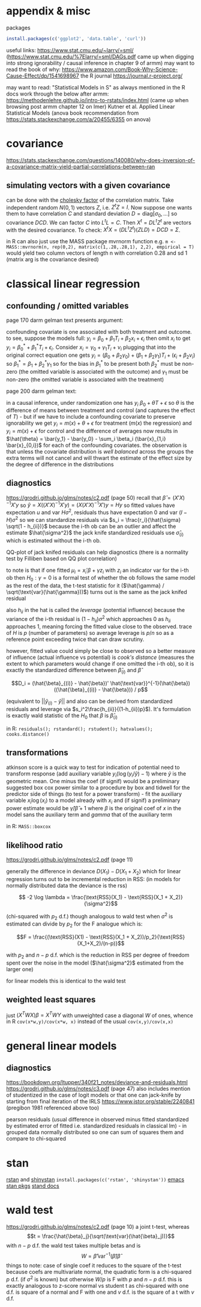 :PROPERTIES:
#+TITLE: stats
#+PROPERTY: header-args:R :session *R:stats* :eval never-export :exports code
#+PROPERTY: header-args:python :session *Python[stats]* :eval never-export :exports code
#+EXPORT_EXCLUDE_TAGS: noexport
#+OPTIONS: num:nil
#+OPTIONS: ^:nil
#+OPTIONS: tex:imagemagick
:END:
* appendix & misc
packages
#+begin_src R
  install.packages(c('ggplot2', 'data.table', 'curl'))
#+end_src

useful links:
https://www.stat.cmu.edu/~larry/=sml/ (https://www.stat.cmu.edu/%7Elarry/=sml/DAGs.pdf came up when digging into strong ignorability / causal inference in chapter 9  of armm)
may want to read the book of why: https://www.amazon.com/Book-Why-Science-Cause-Effect/dp/1541698967
the R journal https://journal.r-project.org/

may want to read: "Statistical Models in S" as always mentioned in the R docs
work through the below after armm:
https://methodenlehre.github.io/intro-to-rstats/index.html (came up when browsing post armm chapter 12 on lmer)
Kutner et al. Applied Linear Statistical Models (anova book recommendation from https://stats.stackexchange.com/a/20455/6355 on anova)
* covariance
https://stats.stackexchange.com/questions/140080/why-does-inversion-of-a-covariance-matrix-yield-partial-correlations-between-ran
** simulating vectors with a given covariance
can be done with the [[https://mlisi.xyz/post/simulating-correlated-variables-with-the-cholesky-factorization/][cholesky factor]] of the correlation matrix. Take independent random $N(0,1)$ vectors $Z$, i.e. $Z^tZ = I$.
Now suppose one wants them to have correlation $C$ and standard deviation $D = \text{diag}[\sigma_0, \ldots]$ so covariance $DCD$.
We can factor $C$ into $L^tL = C$. Then $X^t = D L^t Z^t$ are vectors with the desired covariance. To check: $X^t X = (DL^tZ^t )(ZLD) = DCD = \Sigma$.

in R can also just use the MASS package mvrnorm function e.g. ~m <- MASS::mvrnorm(n, rep(0,2), matrix(c(1,.28,.28,1), 2,2), empirical = T)~ would yield two column vectors
of length n with correlation 0.28 and sd 1 (matrix arg is the covariance desired)
* classical linear regression
** confounding / omitted variables
page 170 darm gelman text presents argument:

confounding covariate is one associated with both treatment and outcome. to see, suppose the models full: $y_i = \beta_0 + \beta_1 T_i + \beta_2 x_i + \epsilon_i$ then omit $x_i$ to get $y_i = \beta_0^* + \beta_1^* T_i + \epsilon_i$. Consider $x_i = \gamma_0 + \gamma_1 T_i + \nu_i$
plugging that into the original correct equation one gets $y_i = (\beta_0 + \beta_2 \gamma_0) + (\beta_1 + \beta_2 \gamma_1) T_i + (\epsilon_i + \beta_2 \nu_i)$ so $\beta_1^* = \beta_1 + \beta_2^* \gamma_1$
so for the bias in $\beta_1^*$ to be present  both $\beta_2^*$ must be non-zero (the omitted variable is associated with the outcome) and $\gamma_1$ must be non-zero (the omitted variable is associated with the treatment)

page 200 darm gelman text:

in a causal inference, under randomization one has $y_i ~ \beta_0 + \theta T + \epsilon$ so $\theta$ is the difference of means between treatment and control (and captures the effect of $T$) - but if we have to include a confounding covariate to preserve ignorability we get
$y_i = m(x) + \theta + \epsilon$ for treatment ($m(x)$ the regression) and $y_i = m(x) + \epsilon$ for control and the difference of averages now results in $\hat{\theta} = \bar{y_1} - \bar{y_0} - \sum_i \beta_i (\bar{x}_{1,i} \bar{x}_{0,i})$ for each of the confounding covariates.
the observation is that unless the covariate distribution is /well balanced/ across the groups the extra terms will not cancel and will thwart the estimate of the effect size by the degree of difference in the distributions
** diagnostics
https://grodri.github.io/glms/notes/c2.pdf (page 50)
recall that $\hat{\beta} = (X'X)^{-1} X'y$ so $\hat{y} = X ((X'X)^{-1} X'y) = (X (X'X)^{-1} X')y = Hy$ so fitted values have expectation $u$ and var $H \sigma^2$, residuals thus have expectation 0 and var $(I-H)\sigma^2$ so we can standardize residuals via $s_i = \frac{r_i}{\hat{\sigma} \sqrt(1 - h_{ii})}$
because the i-th ob can be an outlier and affect the estimate $\hat{\sigma^2}$ the jack knife standardized residuals use $\hat{\sigma}_{(i)}$ which is estimated without the i-th ob.

QQ-plot of jack knifed residuals can help diagnostics (there is a normality test by Filliben based on QQ plot correlation)

to note is that if one fitted $\mu_i = x_i' \beta + \gamma z_i$ with $z_i$ an indicator var for the i-th ob then $H_0: \gamma = 0$ is a formal test of whether the ob follows the same model as the rest of the data, the t-test statistic for it ($\hat{\gamma} / \sqrt(\text{var}(\hat{\gamma}))$) turns out is the same as the jack knifed residual

also $h_{ii}$ in the hat is called the /leverage/ (potential influence) because the variance of the i-th residual is $(1 - h_{ii}) \sigma^2$ which approaches 0 as $h_{ii}$ approaches 1, meaning forcing the fitted value close to the observed. trace of $H$ is $p$ (number of parameters) so average leverage is $p / n$ so as a reference point exceeding twice that can draw scrutiny.

however, fitted value could simply be close to observed so a better measure of influence (actual influence vs potential) is /cook's distance/ (measures the extent to which parameters would change if one omitted the i-th ob), so it is exactly the standardized difference between $\hat{\beta}_{(i)}$ and $\hat{\beta}$

$$D_i = (\hat{\beta}_{(i)} - \hat{\beta})' \hat{\text{var}}^{-1}(\hat{\beta}) ((\hat{\beta}_{(i)} - \hat{\beta})) / p$$

(equivalent to $||\hat{y}_{(i)} - \hat{y}||$ and also can be derived from standardized residuals and leverage via $s_i^2\frac{h_{ii}}{(1-h_{ii})p}$). It's formulation is exactly wald statistic of the $H_0$ that $\beta$ is $\hat{\beta}_{(i)}$

in R: ~residuals(); rstandard(); rstudent(); hatvalues(); cooks.distance()~
** transformations
atkinson score is a quick way to test for indication of potential need to transform response (add auxiliary variable $y_i (\log(y_i / \tilde{y}) - 1)$ where $\tilde{y}$ is the geometric mean. One minus the coef (if signif) would be a preliminary suggested box cox power
similar to a procedure by box and tidwell for the predictor side of things (to test for a power transform) - fit the auxiliary variable $x_i \log(x_i)$ to a model already with $x_i$ and (if signif) a preliminary power estimate would be $\hat{\gamma} / \hat{\beta} +1$ where $\beta$ is the original coef of $x$ in the model sans the auxiliary term and $gamma$ that of the auxiliary term

in R: ~MASS::boxcox~
** likelihood ratio
https://grodri.github.io/glms/notes/c2.pdf (page 11)

generally the difference in deviance $D(X_1) - D(X_1 + X_2)$ which for linear regression turns out to be incremental reduction in RSS:
(in models for normally distributed data the deviance is the rss)

$$ -2 \log \lambda = \frac{\text{RSS}(X_1) - \text{RSS}(X_1 + X_2)}{\sigma^2}$$

(chi-squared with $p_2$ d.f.)  though analogous to wald test when $\sigma^2$ is estimated can divide by $p_2$ for the F analogue which is:

$$F = \frac{(\text{RSS}(X1) - \text{RSS}(X_1 + X_2))/p_2}{\text{RSS}(X_1+X_2)/(n-p)}$$

with $p_2$ and $n-p$ d.f. which is the reduction in RSS per degree of freedom spent over the noise in the model ($\hat{\sigma^2}$ estimated from the larger one)

for linear models this is identical to the wald test
** weighted least squares
just $(X^TWX) \beta = X^TWY$ with unweighted case a diagonal $W$ of ones, whence in R ~cov(x*w,y)/cov(x*w, x)~ instead of the usual ~cov(x,y)/cov(x,x)~
* general linear models
** diagnostics
https://bookdown.org/ltupper/340f21_notes/deviance-and-residuals.html
https://grodri.github.io/glms/notes/c3.pdf (page 47) also includes mention of studentized in the case of logit models or that one can jack-knife by starting from final iteration of the IRLS
https://www.jstor.org/stable/2240841 (pregibon 1981 referenced above too)

pearson residuals (usual difference in observed minus fitted standardized by estimated error of fitted i.e. standardized residuals in classical lm) - in grouped data normally distributed so one can sum of squares them and compare to chi-squared

* stan
[[https://github.com/stan-dev/rstan/wiki/RStan-Getting-Started][rstan]] and [[https://github.com/stan-dev/shinystan][shinystan]] ~install.packages(c('rstan', 'shinystan'))~
[[https://github.com/stan-dev/stan-mode][emacs stan pkgs]]
[[https://mc-stan.org/users/documentation/][stand docs]]
* wald test
https://grodri.github.io/glms/notes/c2.pdf (page 10)
a joint t-test, whereas $$t = \frac{\hat{\beta}_j}{\sqrt(\text{var}(\hat{\beta}_j))}$$ with $n - p$ d.f. the wald test takes multiple betas and is  $$W = \hat{\beta}' \text{var}^{-1}(\hat{\beta}) \hat{\beta}$$
things to note:
case of single coef it reduces to the square of the t-test
because coefs are multivariate normal, the quadratic form is a chi-squared $p$ d.f.  (if $\sigma^2$ is known) but otherwise $W/p$ is F with $p$ and $n-p$ d.f.
this is exactly analogous to z-score normal vs student t as chi-squared with one d.f. is square of a normal and F with one and $v$ d.f. is the square of a t with $v$ d.f.
